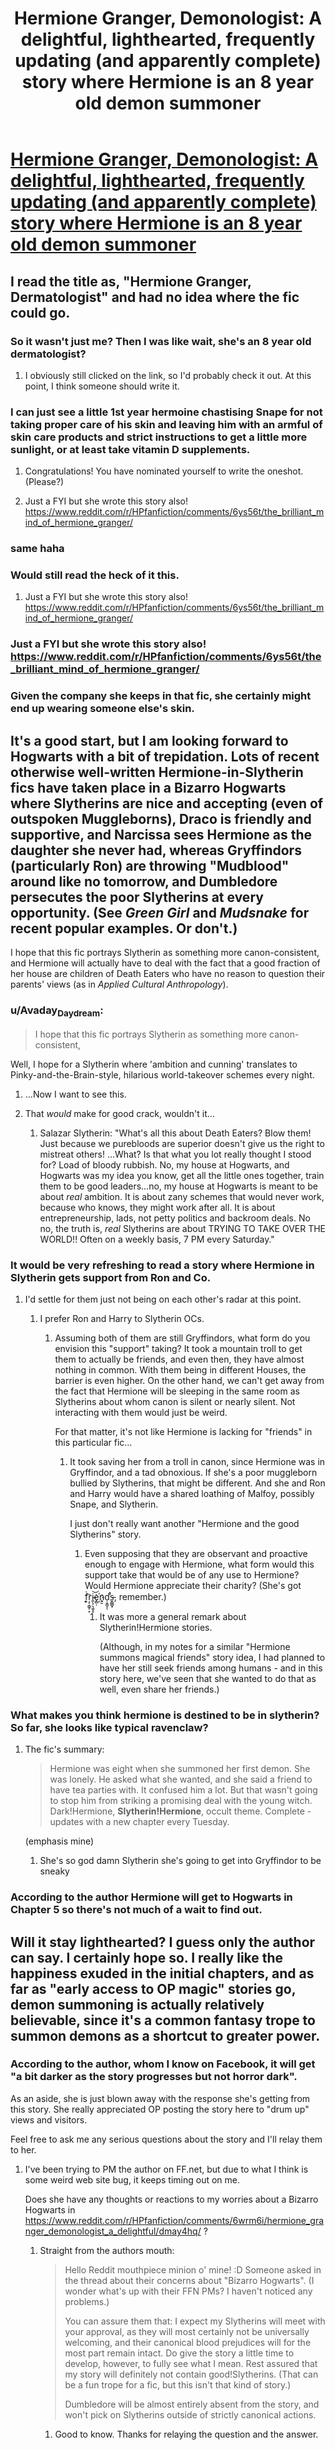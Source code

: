 #+TITLE: Hermione Granger, Demonologist: A delightful, lighthearted, frequently updating (and apparently complete) story where Hermione is an 8 year old demon summoner

* [[https://www.fanfiction.net/s/12614436/1/Hermione-Granger-Demonologist][Hermione Granger, Demonologist: A delightful, lighthearted, frequently updating (and apparently complete) story where Hermione is an 8 year old demon summoner]]
:PROPERTIES:
:Author: metaridley18
:Score: 86
:DateUnix: 1504017403.0
:DateShort: 2017-Aug-29
:END:

** I read the title as, "Hermione Granger, Dermatologist" and had no idea where the fic could go.
:PROPERTIES:
:Author: KateInSpace
:Score: 82
:DateUnix: 1504024057.0
:DateShort: 2017-Aug-29
:END:

*** So it wasn't just me? Then I was like wait, she's an 8 year old dermatologist?
:PROPERTIES:
:Author: midasgoldentouch
:Score: 24
:DateUnix: 1504034059.0
:DateShort: 2017-Aug-29
:END:

**** I obviously still clicked on the link, so I'd probably check it out. At this point, I think someone should write it.
:PROPERTIES:
:Author: KateInSpace
:Score: 12
:DateUnix: 1504035193.0
:DateShort: 2017-Aug-30
:END:


*** I can just see a little 1st year hermoine chastising Snape for not taking proper care of his skin and leaving him with an armful of skin care products and strict instructions to get a little more sunlight, or at least take vitamin D supplements.
:PROPERTIES:
:Author: Astramancer_
:Score: 15
:DateUnix: 1504106608.0
:DateShort: 2017-Aug-30
:END:

**** Congratulations! You have nominated yourself to write the oneshot. (Please?)
:PROPERTIES:
:Author: KateInSpace
:Score: 8
:DateUnix: 1504109730.0
:DateShort: 2017-Aug-30
:END:


**** Just a FYI but she wrote this story also! [[https://www.reddit.com/r/HPfanfiction/comments/6ys56t/the_brilliant_mind_of_hermione_granger/]]
:PROPERTIES:
:Author: Freshenstein
:Score: 8
:DateUnix: 1504839743.0
:DateShort: 2017-Sep-08
:END:


*** same haha
:PROPERTIES:
:Score: 7
:DateUnix: 1504026779.0
:DateShort: 2017-Aug-29
:END:


*** Would still read the heck of it this.
:PROPERTIES:
:Author: bluspacecow
:Score: 5
:DateUnix: 1504036930.0
:DateShort: 2017-Aug-30
:END:

**** Just a FYI but she wrote this story also! [[https://www.reddit.com/r/HPfanfiction/comments/6ys56t/the_brilliant_mind_of_hermione_granger/]]
:PROPERTIES:
:Author: Freshenstein
:Score: 5
:DateUnix: 1504839755.0
:DateShort: 2017-Sep-08
:END:


*** Just a FYI but she wrote this story also! [[https://www.reddit.com/r/HPfanfiction/comments/6ys56t/the_brilliant_mind_of_hermione_granger/]]
:PROPERTIES:
:Author: Freshenstein
:Score: 3
:DateUnix: 1504839735.0
:DateShort: 2017-Sep-08
:END:


*** Given the company she keeps in that fic, she certainly might end up wearing someone else's skin.
:PROPERTIES:
:Author: turbinicarpus
:Score: 2
:DateUnix: 1504046707.0
:DateShort: 2017-Aug-30
:END:


** It's a good start, but I am looking forward to Hogwarts with a bit of trepidation. Lots of recent otherwise well-written Hermione-in-Slytherin fics have taken place in a Bizarro Hogwarts where Slytherins are nice and accepting (even of outspoken Muggleborns), Draco is friendly and supportive, and Narcissa sees Hermione as the daughter she never had, whereas Gryffindors (particularly Ron) are throwing "Mudblood" around like no tomorrow, and Dumbledore persecutes the poor Slytherins at every opportunity. (See /Green Girl/ and /Mudsnake/ for recent popular examples. Or don't.)

I hope that this fic portrays Slytherin as something more canon-consistent, and Hermione will actually have to deal with the fact that a good fraction of her house are children of Death Eaters who have no reason to question their parents' views (as in /Applied Cultural Anthropology/).
:PROPERTIES:
:Author: turbinicarpus
:Score: 24
:DateUnix: 1504047279.0
:DateShort: 2017-Aug-30
:END:

*** u/Avaday_Daydream:
#+begin_quote
  I hope that this fic portrays Slytherin as something more canon-consistent,
#+end_quote

Well, I hope for a Slytherin where 'ambition and cunning' translates to Pinky-and-the-Brain-style, hilarious world-takeover schemes every night.
:PROPERTIES:
:Author: Avaday_Daydream
:Score: 10
:DateUnix: 1504071265.0
:DateShort: 2017-Aug-30
:END:

**** ...Now I want to see this.
:PROPERTIES:
:Author: ergoawesome
:Score: 2
:DateUnix: 1504075887.0
:DateShort: 2017-Aug-30
:END:


**** That /would/ make for good crack, wouldn't it...
:PROPERTIES:
:Author: turbinicarpus
:Score: 2
:DateUnix: 1504084549.0
:DateShort: 2017-Aug-30
:END:

***** Salazar Slytherin: "What's all this about Death Eaters? Blow them! Just because we purebloods are superior doesn't give us the right to mistreat others! ...What? Is that what you lot really thought I stood for? Load of bloody rubbish. No, my house at Hogwarts, and Hogwarts was my idea you know, get all the little ones together, train them to be good leaders...no, my house at Hogwarts is meant to be about /real/ ambition. It is about zany schemes that would never work, because who knows, they might work after all. It is about entrepreneurship, lads, not petty politics and backroom deals. No no, the truth is, /real/ Slytherins are about TRYING TO TAKE OVER THE WORLD!! Often on a weekly basis, 7 PM every Saturday."
:PROPERTIES:
:Author: Avaday_Daydream
:Score: 6
:DateUnix: 1504086508.0
:DateShort: 2017-Aug-30
:END:


*** It would be very refreshing to read a story where Hermione in Slytherin gets support from Ron and Co.
:PROPERTIES:
:Author: Starfox5
:Score: 7
:DateUnix: 1504048295.0
:DateShort: 2017-Aug-30
:END:

**** I'd settle for them just not being on each other's radar at this point.
:PROPERTIES:
:Author: turbinicarpus
:Score: 4
:DateUnix: 1504050170.0
:DateShort: 2017-Aug-30
:END:

***** I prefer Ron and Harry to Slytherin OCs.
:PROPERTIES:
:Author: Starfox5
:Score: 2
:DateUnix: 1504072053.0
:DateShort: 2017-Aug-30
:END:

****** Assuming both of them are still Gryffindors, what form do you envision this "support" taking? It took a mountain troll to get them to actually be friends, and even then, they have almost nothing in common. With them being in different Houses, the barrier is even higher. On the other hand, we can't get away from the fact that Hermione will be sleeping in the same room as Slytherins about whom canon is silent or nearly silent. Not interacting with them would just be weird.

For that matter, it's not like Hermione is lacking for "friends" in this particular fic...
:PROPERTIES:
:Author: turbinicarpus
:Score: 2
:DateUnix: 1504086183.0
:DateShort: 2017-Aug-30
:END:

******* It took saving her from a troll in canon, since Hermione was in Gryffindor, and a tad obnoxious. If she's a poor muggleborn bullied by Slytherins, that might be different. And she and Ron and Harry would have a shared loathing of Malfoy, possibly Snape, and Slytherin.

I just don't really want another "Hermione and the good Slytherins" story.
:PROPERTIES:
:Author: Starfox5
:Score: 6
:DateUnix: 1504086700.0
:DateShort: 2017-Aug-30
:END:

******** Even supposing that they are observant and proactive enough to engage with Hermione, what form would this support take that would be of any use to Hermione? Would Hermione appreciate their charity? (She's got f͎͎͕̀͡ŗ̗͔͇̥͙i̴͍̖̹͉̱̬͓͝e҉̣̻̹n̮̮d̛̦̞̳̞̕ͅs̵̬̻̻̟, remember.)
:PROPERTIES:
:Author: turbinicarpus
:Score: 2
:DateUnix: 1504088985.0
:DateShort: 2017-Aug-30
:END:

********* It was more a general remark about Slytherin!Hermione stories.

(Although, in my notes for a similar "Hermione summons magical friends" story idea, I had planned to have her still seek friends among humans - and in this story here, we've seen that she wanted to do that as well, even share her friends.)
:PROPERTIES:
:Author: Starfox5
:Score: 1
:DateUnix: 1504089148.0
:DateShort: 2017-Aug-30
:END:


*** What makes you think hermione is destined to be in slytherin? So far, she looks like typical ravenclaw?
:PROPERTIES:
:Score: 2
:DateUnix: 1504073328.0
:DateShort: 2017-Aug-30
:END:

**** The fic's summary:

#+begin_quote
  Hermione was eight when she summoned her first demon. She was lonely. He asked what she wanted, and she said a friend to have tea parties with. It confused him a lot. But that wasn't going to stop him from striking a promising deal with the young witch. Dark!Hermione, *Slytherin!Hermione*, occult theme. Complete - updates with a new chapter every Tuesday.
#+end_quote

(emphasis mine)
:PROPERTIES:
:Author: turbinicarpus
:Score: 9
:DateUnix: 1504084418.0
:DateShort: 2017-Aug-30
:END:

***** She's so god damn Slytherin she's going to get into Gryffindor to be sneaky
:PROPERTIES:
:Author: ThellraAK
:Score: 1
:DateUnix: 1505143639.0
:DateShort: 2017-Sep-11
:END:


*** According to the author Hermione will get to Hogwarts in Chapter 5 so there's not much of a wait to find out.
:PROPERTIES:
:Author: Freshenstein
:Score: 1
:DateUnix: 1504092759.0
:DateShort: 2017-Aug-30
:END:


** Will it stay lighthearted? I guess only the author can say. I certainly hope so. I really like the happiness exuded in the initial chapters, and as far as "early access to OP magic" stories go, demon summoning is actually relatively believable, since it's a common fantasy trope to summon demons as a shortcut to greater power.
:PROPERTIES:
:Author: metaridley18
:Score: 17
:DateUnix: 1504017545.0
:DateShort: 2017-Aug-29
:END:

*** According to the author, whom I know on Facebook, it will get "a bit darker as the story progresses but not horror dark".

As an aside, she is just blown away with the response she's getting from this story. She really appreciated OP posting the story here to "drum up" views and visitors.

Feel free to ask me any serious questions about the story and I'll relay them to her.
:PROPERTIES:
:Author: Freshenstein
:Score: 4
:DateUnix: 1504092679.0
:DateShort: 2017-Aug-30
:END:

**** I've been trying to PM the author on FF.net, but due to what I think is some weird web site bug, it keeps timing out on me.

Does she have any thoughts or reactions to my worries about a Bizarro Hogwarts in [[https://www.reddit.com/r/HPfanfiction/comments/6wrm6i/hermione_granger_demonologist_a_delightful/dmay4hq/]] ?
:PROPERTIES:
:Author: turbinicarpus
:Score: 1
:DateUnix: 1504130146.0
:DateShort: 2017-Aug-31
:END:

***** Straight from the authors mouth:

#+begin_quote
  Hello Reddit mouthpiece minion o' mine! :D Someone asked in the thread about their concerns about "Bizarro Hogwarts". (I wonder what's up with their FFN PMs? I haven't noticed any problems.)

  You can assure them that: I expect my Slytherins will meet with your approval, as they will most certainly not be universally welcoming, and their canonical blood prejudices will for the most part remain intact. Do give the story a little time to develop, however, to fully see what I mean. Rest assured that my story will definitely not contain good!Slytherins. (That can be a fun trope for a fic, but this isn't that kind of story.)

  Dumbledore will be almost entirely absent from the story, and won't pick on Slytherins outside of strictly canonical actions.
#+end_quote
:PROPERTIES:
:Author: Freshenstein
:Score: 4
:DateUnix: 1504162431.0
:DateShort: 2017-Aug-31
:END:

****** Good to know. Thanks for relaying the question and the answer.
:PROPERTIES:
:Author: turbinicarpus
:Score: 1
:DateUnix: 1504173449.0
:DateShort: 2017-Aug-31
:END:


*** u/healzsham:
#+begin_quote
  Daemonology

  lighthearted
#+end_quote

???
:PROPERTIES:
:Author: healzsham
:Score: 3
:DateUnix: 1504018227.0
:DateShort: 2017-Aug-29
:END:

**** I mean did you read it? It's super pleasant. The summoned demons are Hermione's friends and confidantes and are very helpful to her. I'm kind of assuming they're doing it to inculcate her into ~EEEEEEVIL~, but for now it's very sweet.
:PROPERTIES:
:Author: metaridley18
:Score: 22
:DateUnix: 1504018695.0
:DateShort: 2017-Aug-29
:END:

***** Part of her first pact is to learn dark magic. It's fluffy, but I'd hardly call it light hearted
:PROPERTIES:
:Author: healzsham
:Score: 7
:DateUnix: 1504020395.0
:DateShort: 2017-Aug-29
:END:

****** Six of one, half a dozen of the other in my opinion. Fluffy is typically lighthearted and I think it applies in this case. Again, who knows if it'll stay that way but it is currently treating learning dark magic as a kind of in joke.
:PROPERTIES:
:Author: metaridley18
:Score: 10
:DateUnix: 1504021457.0
:DateShort: 2017-Aug-29
:END:

******* Personally I'm hoping that if it takes a 'serious' turn, then Hermione will accidentally turn the demons she summons good, rather than them turning her evil.

And, like, the good-guy demons start fighting with each other over who's the nicest, getting into oneupmanship over feeding the poor and housing orphans and apprehending Death Eaters and whatnot.
:PROPERTIES:
:Author: Avaday_Daydream
:Score: 8
:DateUnix: 1504071444.0
:DateShort: 2017-Aug-30
:END:


** Thanks for the rec. It's terribly adorable.
:PROPERTIES:
:Author: nothorse
:Score: 7
:DateUnix: 1504044352.0
:DateShort: 2017-Aug-30
:END:


** I'm in love with this cute story, so I can't wait for more
:PROPERTIES:
:Author: PolarBearIcePop
:Score: 6
:DateUnix: 1504043353.0
:DateShort: 2017-Aug-30
:END:


** Thanks for recommending this, it's an interesting fic. I read a little bit into the Lesser Keys of Solomon years ago, and it's nice to see a HP fic based on real occult writings. I wonder if Hermione will get burnt once she summons some of the more questionable demons...
:PROPERTIES:
:Author: DeusSiveNatura
:Score: 2
:DateUnix: 1504078825.0
:DateShort: 2017-Aug-30
:END:


** God I hate it when fics look interesting but then I see that it stars Hermione and I give up.
:PROPERTIES:
:Author: Bisaster
:Score: -14
:DateUnix: 1504029951.0
:DateShort: 2017-Aug-29
:END:

*** How did you read the title, find it interesting, but not immediately know it stars Hermione?
:PROPERTIES:
:Author: KateInSpace
:Score: 25
:DateUnix: 1504037215.0
:DateShort: 2017-Aug-30
:END:

**** Maybe he thought it was a The Winter's Tale AU.
:PROPERTIES:
:Author: metaridley18
:Score: 14
:DateUnix: 1504042660.0
:DateShort: 2017-Aug-30
:END:


**** Haters have to mention it in every Hermione centric thread.
:PROPERTIES:
:Author: Murky_Red
:Score: 11
:DateUnix: 1504061880.0
:DateShort: 2017-Aug-30
:END:

***** Yeah. It gets tiresome - it's on the level of someone posting "I hate slash" in every thread about slash.
:PROPERTIES:
:Author: Starfox5
:Score: 7
:DateUnix: 1504078390.0
:DateShort: 2017-Aug-30
:END:

****** On that note can someone tell me what is with the fascination of slash in HP? I believe it's incredibly popular and I honestly can't tell why.
:PROPERTIES:
:Author: Bisaster
:Score: 2
:DateUnix: 1504090064.0
:DateShort: 2017-Aug-30
:END:

******* [deleted]
:PROPERTIES:
:Score: 6
:DateUnix: 1504110066.0
:DateShort: 2017-Aug-30
:END:

******** Yeah but considering other fics, slash is so much more common in HP fanfics.
:PROPERTIES:
:Author: Bisaster
:Score: 1
:DateUnix: 1504167893.0
:DateShort: 2017-Aug-31
:END:


**** I think that I get triggered easily when it comes to Hermione nowadays. I am simply at a point that I loathe her character and seeing so many good fic idea get ruined FOR ME by her presence is grating on my nerves I guess?

But to reply to your question I was complaining about the idea behind the fic looking good but it getting ruined by Hermione FOR ME. Sorry if I offended you Hermione lovers, it honestly wasn't my intent.
:PROPERTIES:
:Author: Bisaster
:Score: 0
:DateUnix: 1504090007.0
:DateShort: 2017-Aug-30
:END:

***** There are definitely characters I can't read because I dislike them so much, too, so I don't blame you for that. My reply to your comment was more about you being surprised that Hermione is in this fic. I mean, it's literally in the title.
:PROPERTIES:
:Author: KateInSpace
:Score: 5
:DateUnix: 1504109822.0
:DateShort: 2017-Aug-30
:END:

****** And I was ranting/whining about the idea behind the fic looking good, getting ruined for me because of Hermione. I get it that I have really no reason to even click on threads with Hermione in the title unless I plan to start a rant war but I guess I was feeling annoyed after I barely read "Daft Morons" because I skipped most of the last few chapters because they were full of pointless Hermione fluff or w/e.
:PROPERTIES:
:Author: Bisaster
:Score: 0
:DateUnix: 1504168083.0
:DateShort: 2017-Aug-31
:END:


*** Why???
:PROPERTIES:
:Author: ScaredSawbones
:Score: 8
:DateUnix: 1504033344.0
:DateShort: 2017-Aug-29
:END:

**** Some people really hate smart girls. Or "mudbloods".
:PROPERTIES:
:Author: Starfox5
:Score: 12
:DateUnix: 1504035340.0
:DateShort: 2017-Aug-30
:END:

***** Or annoying know-it-alls that deserve to be strangled.
:PROPERTIES:
:Author: Satanniel
:Score: -7
:DateUnix: 1504038464.0
:DateShort: 2017-Aug-30
:END:

****** I'm an annoying know it all

I object to my murder
:PROPERTIES:
:Author: ABZB
:Score: 17
:DateUnix: 1504048119.0
:DateShort: 2017-Aug-30
:END:

******* I object to your murder too. And mine as well probably. And all the other murders.
:PROPERTIES:
:Author: Alpha3031
:Score: 14
:DateUnix: 1504052460.0
:DateShort: 2017-Aug-30
:END:


******* Well Word of God says that Hermione level of being annoying warrants strangulation. So if your is the same or worse... Remember don't blame me, blame Rowling.
:PROPERTIES:
:Author: Satanniel
:Score: -2
:DateUnix: 1504078695.0
:DateShort: 2017-Aug-30
:END:


***** Actually I love fics where Harry says fuck you to the wizards and their traditions and have come to avoid anything that has to do with him becoming a proper pureblood completely forgetting about the muggle world or suddenly thinking they are inferior. I can live with smart girls in a fic as long as that character is not Hermione and she doesn't have a holier than thou, overbearing, forceful attitude.
:PROPERTIES:
:Author: Bisaster
:Score: -2
:DateUnix: 1504090468.0
:DateShort: 2017-Aug-30
:END:

****** So, Harry having that attitude is OK, but Hermione isn't?
:PROPERTIES:
:Author: Starfox5
:Score: 11
:DateUnix: 1504091300.0
:DateShort: 2017-Aug-30
:END:

******* If it's a bashing fic then yes, otherwise I don't exactly remember reading any fics where Harry becomes too Hermione-like.
:PROPERTIES:
:Author: Bisaster
:Score: -1
:DateUnix: 1504091745.0
:DateShort: 2017-Aug-30
:END:

******** u/Starfox5:
#+begin_quote
  If it's a bashing fic then yes, otherwise I don't exactly remember reading any fics where Harry becomes too Hermione-like

  Actually I love fics where Harry says fuck you to the wizards and their traditions and have come to avoid anything that has to do with him becoming a proper pureblood completely forgetting about the muggle world or suddenly thinking they are inferior.
#+end_quote

That sounds very "holier than thou, overbearing and forceful" to me.
:PROPERTIES:
:Author: Starfox5
:Score: 6
:DateUnix: 1504092602.0
:DateShort: 2017-Aug-30
:END:

********* How? It's Harry doing what he wants, yes it's forceful but he isn't forcing his views on others. I don't understand what you are trying to get out of me here? We already established that I loathe Hermione enough to exagerate her faults but I can honestly say that I don't remember reading Harry being Hermione-esque or any other OC for that manner.

The simplest and crudest way I see her is an unwanted overbearing mother that thinks she knows best rather than a friend, and that's me being generous and nice.
:PROPERTIES:
:Author: Bisaster
:Score: 0
:DateUnix: 1504095248.0
:DateShort: 2017-Aug-30
:END:

********** Holier than thou, forceful and overbearing doesn't actually have to include "forcing his views on others".

Thing is, in canon, Hermione is the one character that generally knows best - not always, but she usually has the best moral compass, as well as the most correct knowledge.
:PROPERTIES:
:Author: Starfox5
:Score: 3
:DateUnix: 1504095670.0
:DateShort: 2017-Aug-30
:END:

*********** Then I am sorry that I was not exact enough with my description. Yes she may be correct that doesn't mean I like how she is presented, how she behaves or her character and actions in general. Being right and the best moral compass have no bearing on the fact that I loathe her character. The abundance of fics she is in just adds fuel to the fire because I can't force myself to read seemingly good fics because she ruins them for me.
:PROPERTIES:
:Author: Bisaster
:Score: 0
:DateUnix: 1504096823.0
:DateShort: 2017-Aug-30
:END:


**** Because I'm sick and tired of her character and she's literally everywhere. No matter how AU the fic is Hermione must always either be in the pairing or the best friend or some other bullshit. I find her character utterly annoying at the level that I cannot read most fics that have her in a main role in a fic.
:PROPERTIES:
:Author: Bisaster
:Score: -3
:DateUnix: 1504090272.0
:DateShort: 2017-Aug-30
:END:

